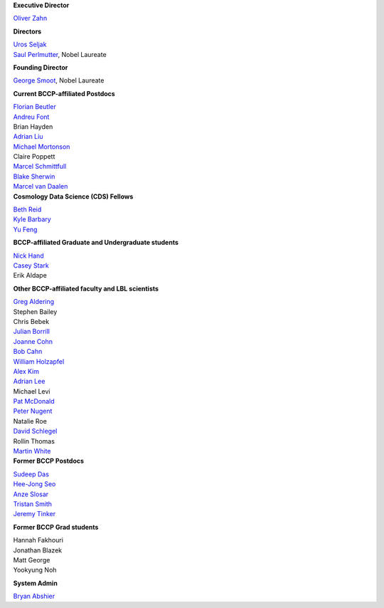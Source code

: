 .. title: People
.. slug: people


.. container:: col-md-4

   **Executive Director**

   `Oliver Zahn`_

   **Directors**

   | `Uros Seljak`_
   | `Saul Perlmutter`_, Nobel Laureate

   **Founding Director**

   `George Smoot`_, Nobel Laureate

   **Current BCCP-affiliated Postdocs**

   | `Florian Beutler`_
   | `Andreu Font`_
   | Brian Hayden
   | `Adrian Liu`_
   | `Michael Mortonson`_
   | Claire Poppett
   | `Marcel Schmittfull`_
   | `Blake Sherwin`_
   | `Marcel van Daalen`_

.. container:: col-md-4

   **Cosmology Data Science (CDS) Fellows**

   | `Beth Reid`_
   | `Kyle Barbary`_
   | `Yu Feng`_

   **BCCP-affiliated Graduate and Undergraduate students**

   | `Nick Hand`_
   | `Casey Stark`_
   | Erik Aldape

   **Other BCCP-affiliated faculty and LBL scientists**

   | `Greg Aldering`_
   | Stephen Bailey
   | Chris Bebek
   | `Julian Borrill`_
   | `Joanne Cohn`_
   | `Bob Cahn`_
   | `William Holzapfel`_
   | `Alex Kim`_
   | `Adrian Lee`_
   | Michael Levi
   | `Pat McDonald`_
   | `Peter Nugent`_
   | Natalie Roe
   | `David Schlegel`_
   | Rollin Thomas
   | `Martin White`_

.. container:: col-md-4

   **Former BCCP Postdocs**

   | `Sudeep Das`_
   | `Hee-Jong Seo`_
   | `Anze Slosar`_
   | `Tristan Smith`_
   | `Jeremy Tinker`_

   **Former BCCP Grad students**

   | Hannah Fakhouri
   | Jonathan Blazek
   | Matt George
   | Yookyung Noh

   **System Admin**

   `Bryan Abshier`_



.. _`Oliver Zahn`: /people/oliver-zahn
.. _`George Smoot`: /people/george-smoot
.. _`Adrian Liu`: /people/adrian-liu
.. _`Hee-Jong Seo`: /people/hee-jong-seo
.. _`Anze Slosar`: /people/anze-slosar
.. _`Tristan Smith`: /people/tristian-smith
.. _`Jeremy Tinker`: /people/jeremy-tinker
.. _`Bryan Abshier`: /people/bryan-abshier
.. _`Uros Seljak`: http://physics.berkeley.edu/people/faculty/uros-seljak
.. _`Saul Perlmutter`: http://physics.berkeley.edu/people/faculty/saul-perlmutter
.. _`Florian Beutler`: https://commons.lbl.gov/display/physics/Florian+Beutler
.. _`Andreu Font`: https://commons.lbl.gov/display/physics/Andreu+Font-Ribera
.. _`Greg Aldering`: https://commons.lbl.gov/display/physics/Greg+Aldering
.. _`Michael Mortonson`: http://www.physics.ohio-state.edu/~mmortonson/
.. _`Marcel Schmittfull`: http://www.damtp.cam.ac.uk/user/ms865/berkeley/
.. _`Blake Sherwin`: http://www.astro.princeton.edu/~bsherwin/Blake_Sherwin/Welcome.html
.. _`Marcel van Daalen`: http://astro.berkeley.edu/~marcel/
.. _`Joanne Cohn`: http://astro.berkeley.edu/~jcohn/
.. _`Nick Hand`: http://astro.berkeley.edu/~nhand/public/
.. _`Casey Stark`: http://www.caseywstark.com
.. _`Yu Feng`: http://web.phys.cmu.edu/~yfeng1/home
.. _`Beth Reid`: http://bethreid.com/BR/Home.html
.. _`Kyle Barbary`: http://kbarbary.github.io
.. _`Julian Borrill`: http://crd.lbl.gov/about/staff/mcs/computational-cosmology-center/borrill/
.. _`Bob Cahn`: http://phyweb.lbl.gov/~rncahn/www/cahn.html
.. _`William Holzapfel`: http://cosmoogy.berkeley.edu/~swlh/
.. _`Alex Kim`: http://panisse.lbl.gov/~akim/
.. _`Adrian Lee`: http://physics.berkeley.edu/people/faculty/adrian-lee
.. _`Pat McDonald`: http://cosmology.berkeley.edu/directory.html              
.. _`Peter Nugent`: http://astro.berkeley.edu/people/faculty/nugent.htm
.. _`David Schlegel`: https://bigboss.lbl.gov/Contacts.html
.. _`Martin White`: http://astro.berkeley.edu/people/faculty/white.html
.. _`Sudeep Das`: http://bccp.lbl.gov/~sudeep/home.html
